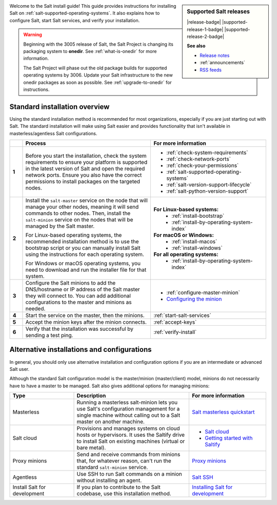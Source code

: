 .. div:: landing-title-bottom-margin

    .. grid::
        :reverse:
        :gutter: 2 3 3 3
        :margin: 4 4 1 2

        .. grid-item::
            :columns: 12 3 3 3
            :class: sd-m-auto sd-animate-grow50-rot20

            .. image:: /_static/img/salt-install-guide-small.png
              :width: 125
              :alt: Salt install guide logo

        .. grid-item::
            :columns: 12 9 9 9
            :class: sd-text-white sd-fs-2 sd-text-center

            The Salt install guide

            .. button-link:: https://repo.saltproject.io/
               :color: light
               :align: center
               :outline:

                Browse the repository of package files


.. sidebar:: **Supported Salt releases**

    |release-badge| |supported-release-1-badge| |supported-release-2-badge|

    **See also**

    * `Release notes <https://docs.saltproject.io/en/latest/topics/releases/index.html>`_
    * :ref:`announcements`
    * `RSS feeds <https://saltproject.io/rss-feeds/>`_

Welcome to the Salt install guide! This guide provides instructions for
installing Salt on :ref:`salt-supported-operating-systems`. It also explains
how to configure Salt, start Salt services, and verify your installation.

.. Warning::
    Beginning with the 3005 release of Salt, the Salt Project is changing its
    packaging system to **onedir**. See :ref:`what-is-onedir` for more
    information.

    The Salt Project will phase out the old package builds for supported
    operating systems by 3006. Update your Salt infrastructure to the new onedir
    packages as soon as possible. See :ref:`upgrade-to-onedir` for instructions.


Standard installation overview
==============================
Using the standard installation method is recommended for most organizations,
especially if you are just starting out with Salt. The standard installation
will make using Salt easier and provides functionality that isn't available in
masterless/agentless Salt configurations.

.. list-table::
  :widths: 5 50 45
  :align: left
  :header-rows: 1
  :stub-columns: 1

  * -
    - Process
    - For more information

  * - 1
    - Before you start the installation, check the system requirements to ensure
      your platform is supported in the latest version of Salt and open the
      required network ports. Ensure you also have the correct permissions to
      install packages on the targeted nodes.
    -  * :ref:`check-system-requirements`
       * :ref:`check-network-ports`
       * :ref:`check-your-permissions`
       * :ref:`salt-supported-operating-systems`
       * :ref:`salt-version-support-lifecycle`
       * :ref:`salt-python-version-support`

  * - 2
    - Install the ``salt-master`` service on the node that will manage your
      other nodes, meaning it will send commands to other nodes. Then, install
      the ``salt-minion`` service on the nodes that will be managed by the Salt
      master.

      For Linux-based operating systems, the recommended installation method is
      to use the bootstrap script or you can manually install Salt using the
      instructions for each operating system.

      For Windows or macOS operating systems, you need to download and run the
      installer file for that system.
    - **For Linux-based systems:**
       * :ref:`install-bootstrap`
       * :ref:`install-by-operating-system-index`

      **For macOS or Windows:**
       * :ref:`install-macos`
       * :ref:`install-windows`

      **For all operating systems:**
       * :ref:`install-by-operating-system-index`

  * - 3
    - Configure the Salt minions to add the DNS/hostname or IP address of the
      Salt master they will connect to. You can add additional configurations to
      the master and minions as needed.
    -  * :ref:`configure-master-minion`
       * `Configuring the minion <https://docs.saltproject.io/en/latest/ref/configuration/minion.html>`_

  * - 4
    - Start the service on the master, then the minions.
    - :ref:`start-salt-services`

  * - 5
    - Accept the minion keys after the minion connects.
    - :ref:`accept-keys`

  * - 6
    - Verify that the installation was successful by sending a test ping.
    - :ref:`verify-install`


Alternative installations and configurations
============================================
In general, you should only use alternative installation and configuration
options if you are an intermediate or advanced Salt user.

Although the standard Salt configuration model is the master/minion
(master/client) model, minions do not necessarily have to have a master to be
managed. Salt also gives additional options for managing minions:

.. list-table::
  :widths: 25 45 30
  :align: left
  :header-rows: 1

  * - Type
    - Description
    - For more information

  * - Masterless
    - Running a masterless salt-minion lets you use Salt's configuration
      management for a single machine without calling out to a Salt master on
      another machine.
    - `Salt masterless quickstart <https://docs.saltproject.io/en/latest/topics/tutorials/quickstart.html>`_

  * - Salt cloud
    - Provisions and manages systems on cloud hosts or hypervisors. It uses the
      Saltify drive to install Salt on existing machines (virtual or bare
      metal).
    -  * `Salt cloud <https://docs.saltproject.io/en/latest/topics/cloud/>`_
       * `Getting started with Saltify <https://docs.saltproject.io/en/latest/topics/cloud/saltify.html>`_

  * - Proxy minions
    - Send and receive commands from minions that, for whatever reason, can't
      run the standard ``salt-minion`` service.
    - `Proxy minions <https://docs.saltproject.io/en/latest/topics/proxyminion/index.html>`_

  * - Agentless
    - Use SSH to run Salt commands on a minion without installing an agent.
    -  `Salt SSH <https://docs.saltproject.io/en/latest/topics/ssh/index.html>`_

  * - Install Salt for development
    - If you plan to contribute to the Salt codebase, use this installation
      method.
    - `Installing Salt for development <https://docs.saltproject.io/en/latest/topics/development/hacking.html>`_
